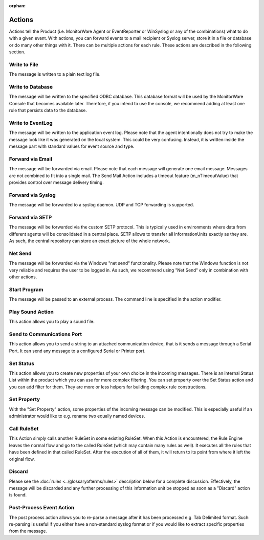 :orphan:

.. _glossary-mwconcepts-actions:
.. supporting-labels-marker

Actions
=======

Actions tell the Product (i.e. MonitorWare Agent or EventReporter or WinSyslog
or any of the combinations) what to do with a given event. With actions, you
can forward events to a mail recipient or Syslog server, store it in a file or
database or do many other things with it. There can be multiple actions for
each rule. These actions are described in the following section.

Write to File
-------------

The message is written to a plain text log file.

Write to Database
-----------------

The message will be written to the specified ODBC database. This database
format will be used by the MonitorWare Console that becomes available later.
Therefore, if you intend to use the console, we recommend adding at least one
rule that persists data to the database.

Write to EventLog
-----------------

The message will be written to the application event log. Please note that the
agent intentionally does not try to make the message look like it was generated
on the local system. This could be very confusing. Instead, it is written
inside the message part with standard values for event source and type.

Forward via Email
-----------------

The message will be forwarded via email. Please note that each message will
generate one email message. Messages are not combined to fit into a single
mail. The Send Mail Action includes a timeout feature (m_nTimeoutValue) that
provides control over message delivery timing.

Forward via Syslog
------------------

The message will be forwarded to a syslog daemon. UDP and TCP forwarding is
supported.

Forward via SETP
----------------

The message will be forwarded via the custom SETP protocol. This is typically
used in environments where data from different agents will be consolidated in a
central place. SETP allows to transfer all InformationUnits exactly as they
are. As such, the central repository can store an exact picture of the whole
network.

Net Send
--------

The message will be forwarded via the Windows "net send" functionality. Please
note that the Windows function is not very reliable and requires the user to be
logged in. As such, we recommend using "Net Send" only in combination with
other actions.

Start Program
-------------

The message will be passed to an external process. The command line is
specified in the action modifier.

Play Sound Action
-----------------

This action allows you to play a sound file.

Send to Communications Port
---------------------------

This action allows you to send a string to an attached communication device,
that is it sends a message through a Serial Port. It can send any message to a
configured Serial or Printer port.

Set Status
----------

This action allows you to create new properties of your own choice in the
incoming messages. There is an internal Status List within the product which
you can use for more complex filtering. You can set property over the Set
Status action and you can add filter for them. They are more or less helpers
for building complex rule constructions.

Set Property
------------

With the "Set Property" action, some properties of the incoming message can be
modified. This is especially useful if an administrator would like to e.g.
rename two equally named devices.

Call RuleSet
------------

This Action simply calls another RuleSet in some existing RuleSet. When this
Action is encountered, the Rule Engine leaves the normal flow and go to the
called RuleSet (which may contain many rules as well). It executes all the
rules that have been defined in that called RuleSet. After the execution of
all of them, it will return to its point from where it left the original flow.

Discard
-------

Please see the :doc:`rules <../glossaryofterms/rules>` description below for a complete discussion. Effectively,
the message will be discarded and any further processing of this information
unit be stopped as soon as a "Discard" action is found.

Post-Process Event Action
-------------------------

The post process action allows you to re-parse a message after it has been
processed e.g. Tab Delimited format. Such re-parsing is useful if you either
have a non-standard syslog format or if you would like to extract specific
properties from the message.
